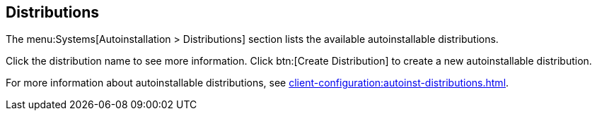 [[ref-systems-distros]]
== Distributions

The menu:Systems[Autoinstallation > Distributions] section lists the available autoinstallable distributions.

Click the distribution name to see more information.
Click btn:[Create Distribution] to create a new autoinstallable distribution.

For more information about autoinstallable distributions, see xref:client-configuration:autoinst-distributions.adoc[].
